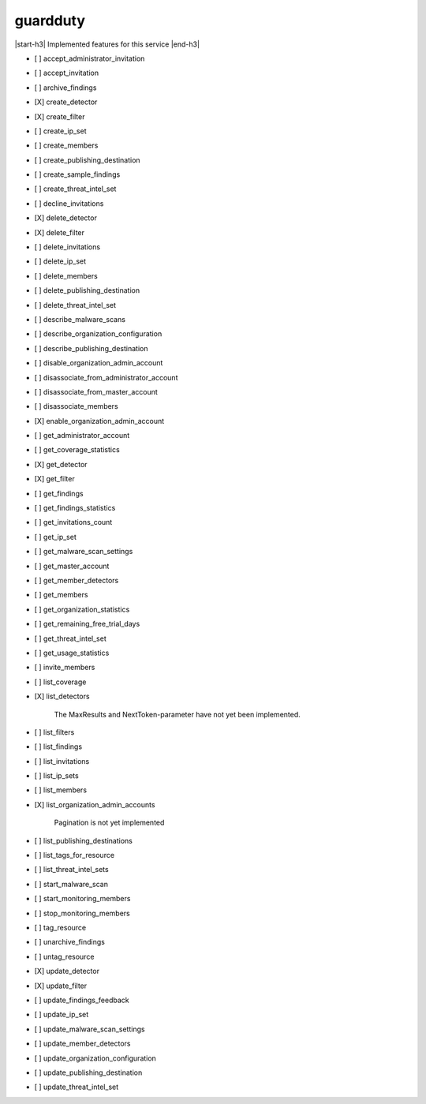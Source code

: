 .. _implementedservice_guardduty:

.. |start-h3| raw:: html

    <h3>

.. |end-h3| raw:: html

    </h3>

=========
guardduty
=========

|start-h3| Implemented features for this service |end-h3|

- [ ] accept_administrator_invitation
- [ ] accept_invitation
- [ ] archive_findings
- [X] create_detector
- [X] create_filter
- [ ] create_ip_set
- [ ] create_members
- [ ] create_publishing_destination
- [ ] create_sample_findings
- [ ] create_threat_intel_set
- [ ] decline_invitations
- [X] delete_detector
- [X] delete_filter
- [ ] delete_invitations
- [ ] delete_ip_set
- [ ] delete_members
- [ ] delete_publishing_destination
- [ ] delete_threat_intel_set
- [ ] describe_malware_scans
- [ ] describe_organization_configuration
- [ ] describe_publishing_destination
- [ ] disable_organization_admin_account
- [ ] disassociate_from_administrator_account
- [ ] disassociate_from_master_account
- [ ] disassociate_members
- [X] enable_organization_admin_account
- [ ] get_administrator_account
- [ ] get_coverage_statistics
- [X] get_detector
- [X] get_filter
- [ ] get_findings
- [ ] get_findings_statistics
- [ ] get_invitations_count
- [ ] get_ip_set
- [ ] get_malware_scan_settings
- [ ] get_master_account
- [ ] get_member_detectors
- [ ] get_members
- [ ] get_organization_statistics
- [ ] get_remaining_free_trial_days
- [ ] get_threat_intel_set
- [ ] get_usage_statistics
- [ ] invite_members
- [ ] list_coverage
- [X] list_detectors
  
        The MaxResults and NextToken-parameter have not yet been implemented.
        

- [ ] list_filters
- [ ] list_findings
- [ ] list_invitations
- [ ] list_ip_sets
- [ ] list_members
- [X] list_organization_admin_accounts
  
        Pagination is not yet implemented
        

- [ ] list_publishing_destinations
- [ ] list_tags_for_resource
- [ ] list_threat_intel_sets
- [ ] start_malware_scan
- [ ] start_monitoring_members
- [ ] stop_monitoring_members
- [ ] tag_resource
- [ ] unarchive_findings
- [ ] untag_resource
- [X] update_detector
- [X] update_filter
- [ ] update_findings_feedback
- [ ] update_ip_set
- [ ] update_malware_scan_settings
- [ ] update_member_detectors
- [ ] update_organization_configuration
- [ ] update_publishing_destination
- [ ] update_threat_intel_set

